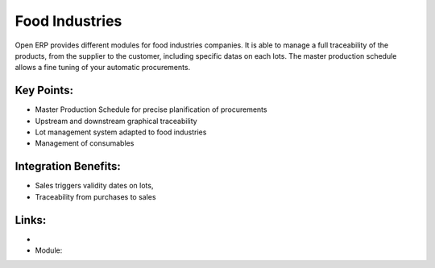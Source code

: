 Food Industries
===============

Open ERP provides different modules for food industries companies. It
is able to manage a full traceability of the products, from the supplier
to the customer, including specific datas on each lots. The master production
schedule allows a fine tuning of your automatic procurements.

.. raw:: html
 
 <a target="_blank" href="../images/food_industries_screenshot.png"><img src="../images_small/food_industries_screenshot.png" class="screenshot" /></a>


Key Points:
-----------

* Master Production Schedule for precise planification of procurements
* Upstream and downstream graphical traceability
* Lot management system adapted to food industries
* Management of consumables

Integration Benefits:
---------------------

* Sales triggers validity dates on lots,
* Traceability from purchases to sales

Links:
------

*
  .. raw:: html
  
    <a target="_blank" href="http://demo.openerp.com/">Demonstration</a>
* Module:

